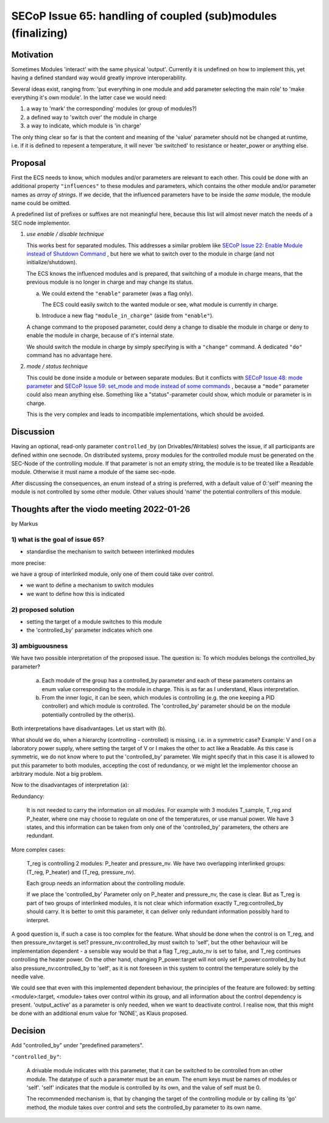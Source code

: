 SECoP Issue 65: handling of coupled (sub)modules (finalizing)
=============================================================

Motivation
----------

Sometimes Modules 'interact' with the same physical 'output'.
Currently it is undefined on how to implement this, yet
having a defined standard way would greatly improve interoperability.

Several ideas exist, ranging from: 'put everything in one module and
add parameter selecting the main role' to 'make everything it's own module'.
In the latter case we would need:

1. a way to 'mark' the corresponding' modules (or group of modules?)
2. a defined way to 'switch over' the module in charge
3. a way to indicate, which module is 'in charge'

The only thing clear so far is that the content and meaning of the 'value' parameter should not be changed at runtime,
i.e. if it is defined to repesent a temperature, it will never 'be switched' to resistance or heater_power or anything else.


Proposal
--------

First the ECS needs to know, which modules and/or parameters are relevant to
each other. This could be done with an additional property ``"influences"`` to
these modules and parameters, which contains the other module and/or parameter
names as *array of strings*. If we decide, that the influenced parameters
have to be inside the *same* module, the module name could be omitted.

A predefined list of prefixes or suffixes are not meaningful here, because this
list will almost never match the needs of a SEC node implementor.

1) *use enable / disable technique*

   This works best for separated modules. This addresses a similar problem like
   `SECoP Issue 22: Enable Module instead of Shutdown Command`_ , but here we
   what to switch over to the module in charge (and not initialize/shutdown).

   The ECS knows the influenced modules and is prepared, that switching of a
   module in charge means, that the previous module is no longer in charge and
   may change its status.

   a) We could extend the ``"enable"`` parameter (was a flag only).

      The ECS could easily switch to the wanted module or see, what module is
      currently in charge.

   b) Introduce a new flag ``"module_in_charge"`` (aside from ``"enable"``).

   A change command to the proposed parameter, could deny a change to disable
   the module in charge or deny to enable the module in charge, because of
   it's internal state.

   We should switch the module in charge by simply specifying is with a
   ``"change"`` command. A dedicated ``"do"`` command has no advantage here.

2) *mode / status technique*

   This could be done inside a module or between separate modules.
   But it conflicts with `SECoP Issue 48: mode parameter`_ and
   `SECoP Issue 59: set_mode and mode instead of some commands`_ , because a
   ``"mode"`` parameter could also mean anything else. Something like a
   "status"-parameter could show, which module or parameter is in charge.

   This is the very complex and leads to incompatible implementations,
   which should be avoided.


Discussion
----------
Having an optional, read-only parameter ``controlled_by`` (on Drivables/Writables)
solves the issue, if all participants are defined within one secnode.
On distributed systems, proxy modules for the controlled module must be generated
on the SEC-Node of the controlling module.
If that parameter is not an empty string, the module is to be treated like a Readable
module. Otherwise it must name a module of the same sec-node.

After discussing the consequences, an enum instead of a string is preferred, with a default value
of 0:'self' meaning the module is not controlled by some other module. Other values should
'name' the potential controllers of this module.

Thoughts after the viodo meeting 2022-01-26
-------------------------------------------
by Markus

1) what is the goal of issue 65?
~~~~~~~~~~~~~~~~~~~~~~~~~~~~~~~~

- standardise the mechanism to switch between interlinked modules

more precise:

we have a group of interlinked module, only one of them could take over control.

* we want to define a mechanism to switch modules
* we want to define how this is indicated

2) proposed solution
~~~~~~~~~~~~~~~~~~~~

* setting the target of a module switches to this module
* the 'controlled_by' parameter indicates which one

3) ambiguousness
~~~~~~~~~~~~~~~~

We have two possible interpretation of the proposed issue. The question is:
To which modules belongs the controlled_by parameter?

  a) Each module of the group has a controlled_by parameter and each of these parameters
     contains an enum value corresponding to the module in charge.
     This is as far as I understand, Klaus interpretation.

  b) From the inner logic, it can be seen, which modules is controlling (e.g. the
     one keeping a PID controller) and which module is controlled. The 'controlled_by'
     parameter should be on the module potentially controlled by the other(s).

Both interpretations have disadvantages. Let us start with (b).

What should we do, when a hierarchy (controlling - controlled) is missing,
i.e. in a symmetric case? Example: V and I on a laboratory power supply,
where setting the target of V or I makes the other to act like a Readable.
As this case is symmetric, we do not know where to put the 'controlled_by'
parameter. We might specify that in this case it is allowed to put this
parameter to both modules, accepting the cost of redundancy, or we might
let the implementor choose an arbitrary module. Not a big problem.

Now to the disadvantages of interpretation (a):

Redundancy:

   It is not needed to carry the information on all modules. For example
   with 3 modules T_sample, T_reg and P_heater, where one may choose to
   regulate on one of the temperatures, or use manual power. We have 3
   states, and this information can be taken from only one of the 'controlled_by'
   parameters, the others are redundant.

More complex cases:

   T_reg is controlling 2 modules: P_heater and pressure_nv. We have two overlapping
   interlinked groups: (T_reg, P_heater) and (T_reg, pressure_nv). 

   Each group needs an information about the controlling module.

   If we place the 'controlled_by' Parameter only on P_heater and pressure_nv,
   the case is clear. But as T_reg is part of two groups of interlinked
   modules, it is not clear which information exactly T_reg:controlled_by
   should carry. It is better to omit this parameter, it can deliver only
   redundant information possibly hard to interpret.

A good question is, if such a case is too complex for the feature.
What should be done when the control is on T_reg, and then
pressure_nv:target is set? pressure_nv:controlled_by must switch to 'self',
but the other behaviour will be implementation dependent - a sensible way
would be that a flag T_reg:_auto_nv is set to false, and T_reg continues
controlling the heater power. On the other hand, changing P_power:target
will not only set P_power:controlled_by but also pressure_nv:controlled_by
to 'self', as it is not foreseen in this system to control the
temperature solely by the needle valve.

We could see that even with this implemented dependent behaviour,
the principles of the feature are followed: by setting <module>:target,
<module> takes over control within its group, and all information
about the control dependency is present. 'output_active' as a parameter
is only needed, when we want to deactivate control. I realise now, that
this might be done with an additional enum value for 'NONE', as Klaus
proposed.


Decision
--------

Add "controlled_by" under "predefined parameters".

``"controlled_by"``:

   A drivable module indicates with this parameter, that it can be switched to be
   controlled from an other module. The datatype of such a parameter must be an
   enum. The enum keys must be names of modules or 'self'. 'self' indicates that
   the module is controlled by its own, and the value of self must be 0.
   
   The recommended mechanism is, that by changing the target of the controlling module or
   by calling its 'go' method, the module takes over control and sets the controlled_by
   parameter to its own name.


.. DO NOT TOUCH --- following links are automatically updated by issue/makeissuelist.py
.. _`SECoP Issue 22: Enable Module instead of Shutdown Command`: 022%20Enable%20Module%20instead%20of%20Shutdown%20Command.rst
.. _`SECoP Issue 48: mode parameter`: 048%20mode%20parameter.rst
.. _`SECoP Issue 59: set_mode and mode instead of some commands`: 059%20set_mode%20and%20mode%20instead%20of%20some%20commands.rst
.. DO NOT TOUCH --- above links are automatically updated by issue/makeissuelist.py
